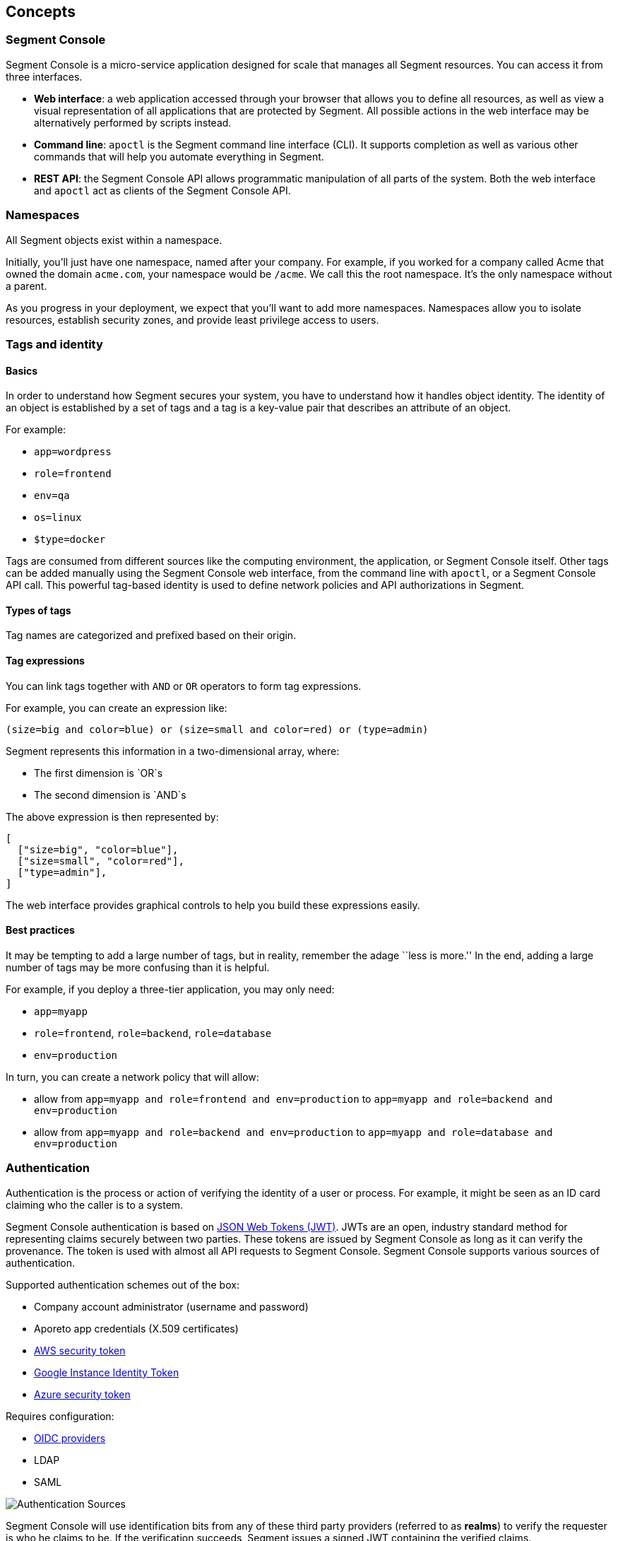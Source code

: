 // WE PULL THIS CONTENT FROM https://github.com/aporeto-inc/junon
// DO NOT EDIT THIS FILE.
// YOU MUST SUBMIT A PR AGAINST THE UPSTREAM REPO.
// THE UPSTREAM REPO IS CURRENTLY PRIVATE.

== Concepts

=== Segment Console

Segment Console is a micro-service application designed for scale that
manages all Segment resources. You can access it from three interfaces.

* *Web interface*: a web application accessed through your browser that
allows you to define all resources, as well as view a visual
representation of all applications that are protected by Segment. All
possible actions in the web interface may be alternatively performed by
scripts instead.
* *Command line*: `apoctl` is the Segment command line interface (CLI).
It supports completion as well as various other commands that will help
you automate everything in Segment.
* *REST API*: the Segment Console API allows programmatic manipulation
of all parts of the system. Both the web interface and `apoctl` act as
clients of the Segment Console API.

=== Namespaces

All Segment objects exist within a namespace.

Initially, you’ll just have one namespace, named after your company. For
example, if you worked for a company called Acme that owned the domain
`acme.com`, your namespace would be `/acme`. We call this the root
namespace. It’s the only namespace without a parent.

As you progress in your deployment, we expect that you’ll want to add
more namespaces. Namespaces allow you to isolate resources, establish
security zones, and provide least privilege access to users.

=== Tags and identity

==== Basics

In order to understand how Segment secures your system, you have to
understand how it handles object identity. The identity of an object is
established by a set of tags and a tag is a key-value pair that
describes an attribute of an object.

For example:

* `app=wordpress`
* `role=frontend`
* `env=qa`
* `os=linux`
* `$type=docker`

Tags are consumed from different sources like the computing environment,
the application, or Segment Console itself. Other tags can be added
manually using the Segment Console web interface, from the command line
with `apoctl`, or a Segment Console API call. This powerful tag-based
identity is used to define network policies and API authorizations in
Segment.

==== Types of tags

Tag names are categorized and prefixed based on their origin.

//[width="100%",cols="<10%,<67%,<23%",options="header",]
//|===
//|Prefix |Description |Example
//|`$` |*Attribute based tag*: auto-generated, based on object attributes.
//|`$name=nginx`

//|`@` |*Metadata Tag*: can only be added at the creation.
//|`@sys:image=nginx`

//|`@auth` |*Auth Tag*: derived from an auth token claim
//|`@auth:account=mycompany`

//| |*User Defined*: defined by a user |`role=frontend`
//|===

==== Tag expressions

You can link tags together with `AND` or `OR` operators to form tag
expressions.

For example, you can create an expression like:

[source,bash]
----
(size=big and color=blue) or (size=small and color=red) or (type=admin)
----

Segment represents this information in a two-dimensional array, where:

* The first dimension is `OR`s
* The second dimension is `AND`s

The above expression is then represented by:

[source,json]
----
[
  ["size=big", "color=blue"],
  ["size=small", "color=red"],
  ["type=admin"],
]
----

The web interface provides graphical controls to help you build these
expressions easily.

==== Best practices

It may be tempting to add a large number of tags, but in reality,
remember the adage ``less is more.'' In the end, adding a large number
of tags may be more confusing than it is helpful.

For example, if you deploy a three-tier application, you may only need:

* `app=myapp`
* `role=frontend`, `role=backend`, `role=database`
* `env=production`

In turn, you can create a network policy that will allow:

* allow from `app=myapp and role=frontend and env=production` to
`app=myapp and role=backend and env=production`
* allow from `app=myapp and role=backend and env=production` to
`app=myapp and role=database and env=production`

=== Authentication

Authentication is the process or action of verifying the identity of a
user or process. For example, it might be seen as an ID card claiming
who the caller is to a system.

Segment Console authentication is based on
https://tools.ietf.org/html/rfc7519[JSON Web Tokens (JWT)]. JWTs are an
open, industry standard method for representing claims securely between
two parties. These tokens are issued by Segment Console as long as it
can verify the provenance. The token is used with almost all API
requests to Segment Console. Segment Console supports various sources of
authentication.

Supported authentication schemes out of the box:

* Company account administrator (username and password)
* Aporeto app credentials (X.509 certificates)
* https://docs.aws.amazon.com/STS/latest/APIReference/Welcome.html[AWS
security token]
* https://cloud.google.com/compute/docs/instances/verifying-instance-identity[Google
Instance Identity Token]
* https://docs.microsoft.com/en-us/azure/active-directory/develop/security-tokens[Azure
security token]

Requires configuration:

* https://openid.net/connect/[OIDC providers]
* LDAP
* SAML

image::authentication-pcc.png[Authentication Sources]

Segment Console will use identification bits from any of these third
party providers (referred to as *realms*) to verify the requester is who
he claims to be. If the verification succeeds, Segment issues a signed
JWT containing the verified claims.

For all subsequent requests, when the caller bearing the token makes any
API calls to Segment Console, it knows it can trust the claims and can
start verifying the call is authorized.

Example of issued tokens:

* Company account administration

[source,json]
----
    {
      "data": {
        "account": "acme",
        "email": "fgottlieb@acme.com",
        "id": "5c770dca5feaa30001e9a3d8",
          "organization": "acme",
          "realm": "vince"
       },
     "exp": 1555520079,
     "iat": 1555515879,
     "iss": "https://{{< ctrl-plane-api-url >}}",
     "realm": "Vince",
     "sub": "acme"
    }
----

* AWS

[source,json]
----
    {
     "aud": "https://{{< ctrl-plane-api-url >}}",
     "data": {
       "account": "1234567890",
       "arn": "arn:aws:sts::1234567890:assumed-role/aporeto/i-0def01b1b215bbd1",
       "organization": "1234567890",
       "partition": "aws",
       "realm": "awssecuritytoken",
       "resource": "assumed-role/aporeto/i-deadbeef12345",
       "resourcetype": "assumed-role",
       "rolename": "aporeto",
       "rolesessionname": "i-deadbeef12345",
       "service": "sts",
       "userid": "DJSANFFGHJDSGHDGJ:i-deadbeef12345"
     },
     "exp": 1542747287,
     "iat": 1542657287,
     "iss": "midgard.https://segment.acme.com",
     "realm": "AWSSecurityToken",
     "sub": "arn:aws:sts::1234567890:assumed-role/aporeto/i-deadbeef12345"
    }
----

* GCP

[source,json]
----
    {
     "aud": "https://{{< ctrl-plane-api-url >}}",
     "data": {
       "email": "1234567890-compute@developer.gserviceaccount.com",
       "instanceid": "6214533999523912251",
       "instancename": "myinstance",
       "organization": "myproject",
       "projectid": "myproject",
       "projectnumber": "6115181755542",
       "realm": "gcpidentitytoken",
       "zone": "us-central1-c"
     },
     "exp": 1545185071,
     "iat": 1545095071,
     "iss": "https://segment.acme.com",
     "realm": "GCPIdentityToken",
     "sub": "myproject"
    }
----

* OIDC

[source,json]
----
    {
     "data": {
       "account": "acme",
       "aud": "md6GgsAZz58xseExGoIEyKqhS0Xu5lsi",
       "id": "acme",
       "iss": "https://dev-byp7k6-2.auth0.com/",
       "organization": "acme",
       "provider": "Auth0",
       "realm": "oidc",
       "sub": "auth0|5cb138ec3fb74710869425df"
     },
     "exp": 1555602493,
     "iat": 1555512493,
     "iss": "https://segment.acme.com",
     "realm": "OIDC",
     "sub": "acme"
    }
----

=== Authorization

==== Basics

Once Segment Console knows the identity of the caller, it will check the
API authorizations to decide if the user is allowed to perform the
operation or not.

API authorizations use a tag expression that is based on the claim’s
`data` field as a subject to assign roles to the caller. Roles contain a
list of allowed resources and operations.

For instance, the role `Namespace Administrator` gives full read/write
permissions on a namespace while the role `Enforcer` only gives
permissions necessary for a Defender to work properly.

Reusing the above examples it is possible to create the following API
authorizations. As you can see below, the content of the tags in the
subject field are coming from the `data` section of the JWT. They must
be converted to `@auth:<lower-case-key>=<value>` to avoid any confusion
with other tags.

==== Make the Aporeto company account administrator a namespace administrator

The following API authorization makes the user, coming with a token for
the account ``company'', an administrator on the namespace
`/mynamespace` and all the child namespaces.

//[cols="<,<",options="header",]
//|===
//|field |description
//|subject |`@auth:realm=vince` and `@auth:account=company`
//|object |`@auth:role=namespace.administrator`
//|namespace |`/acme`
//|propagate |`true`
//|===

`@auth:realm=vince` indicates that the token is coming from an Aporeto
account.

==== Make the AWS security token bearer a Defender

The following API authorization makes the user, coming with a token from
AWS that has the role `segment`, a Defender on the namespace
`/acme/app/gitlab` only.

//[cols="<,<",options="header",]
//|===
//|field |description
//|subject |`@auth:realm=awssecuritytoken` and `@auth:rolename=segment`
//|object |`@auth:role=enforcer`
//|namespace |`/acme/app/gitlab`
//|===

=== Defender

The Defender is an agent that runs on your deployed server and applies
any policies which you have defined in Segment Console. Once deployed,
the Defender connects to the Segment Console API using credentials just
as any other client does, and it is bound to API authorizations. The
role of the Defender agent is to protect any unit of computation called
*processing units*.

image::enforcer-policy-pcc.png[Segment Console, Defender,
processing units]

The Defender can protect traffic between two processing units at
different layers of the network stack. At layer 3, it automatically adds
the processing unit’s cryptographically signed identity during the
`SYN/SYN->ACK` portion of TCP session establishment (or by using UDP
options in the case of UDP traffic). At layer 4, it exchanges identities
after a TCP connection is established, but before any data traffic is
allowed to flow. In this case, it utilizes
https://tools.ietf.org/html/rfc7413[TCP Fast Open] to minimize the
round-trip times needed to complete a robust authorization.

The addition of these cryptographically signed tags allows Segment to
exchange and verify the identity of both processing units and validate
if there is a network policy which will allow or deny traffic between
the two endpoints. Once the authentication and authorization is
complete, the Defender allows both processing units to communicate
directly.

At layer 7, the Defender operates as a full API proxy and injects
authorization information on every API call. In this case, it can
perform per API endpoint authorization between processing units as well
as between users and processing units.

image::enforcer-tcp-pcc.png[Enforcement]

The content of traffic is never visible to Segment Console or the
Defender. The Defender’s role is to allow or drop the connection
establishment depending on policies it has received from Segment
Console.

The Defender can be installed as a:

* Kubernetes DaemonSet
* Docker container
* Linux `systemd` service

=== Processing units

A processing unit represents a unit of computation which the Defender
will protect by applying network policies. It can be:

* A container
* A Kubernetes pod
* A Linux process
* An entire Linux host
* Specific services (protocol/port pairs) in a Linux host

The Defender reports the processing units and the network interactions
it protects to Segment Console so you can visualize your application
flows.

It will apply default tags to the processing units according to what it
finds. For example, a container will be tagged with the image name, a
process with its PID, a host with its hostname, a pod with its
namespace, and so on. This set of predictable tags can be used to write
network policies.

image::pus.png[Processing units]

=== External networks

An external network refers to anything that is not protected by a
Defender and still needs to be accessed using the basic access control
lists. Like any other object, tags can be associated to an external
network so it can be used in a policy.
